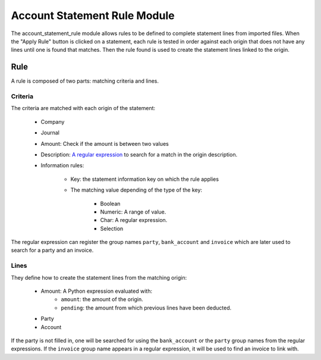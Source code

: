 Account Statement Rule Module
#############################

The account_statement_rule module allows rules to be defined to complete
statement lines from imported files.
When the "Apply Rule" button is clicked on a statement, each rule is tested in
order against each origin that does not have any lines until one is found that
matches. Then the rule found is used to create the statement lines linked to
the origin.

Rule
****

A rule is composed of two parts: matching criteria and lines.

Criteria
--------

The criteria are matched with each origin of the statement:

    * Company
    * Journal
    * Amount: Check if the amount is between two values
    * Description: `A regular expression
      <https://docs.python.org/library/re.html#regular-expression-syntax>`_ to
      search for a match in the origin description.
    * Information rules:

        * Key: the statement information key on which the rule applies
        * The matching value depending of the type of the key:

            * Boolean
            * Numeric: A range of value.
            * Char: A regular expression.
            * Selection

The regular expression can register the group names ``party``, ``bank_account``
and ``invoice`` which are later used to search for a party and an invoice.

Lines
-----

They define how to create the statement lines from the matching origin:

    * Amount: A Python expression evaluated with:
        * ``amount``: the amount of the origin.
        * ``pending``: the amount from which previous lines have been deducted.
    * Party
    * Account

If the party is not filled in, one will be searched for using the
``bank_account`` or the ``party`` group names from the regular expressions.
If the ``invoice`` group name appears in a regular expression, it will be used
to find an invoice to link with.
